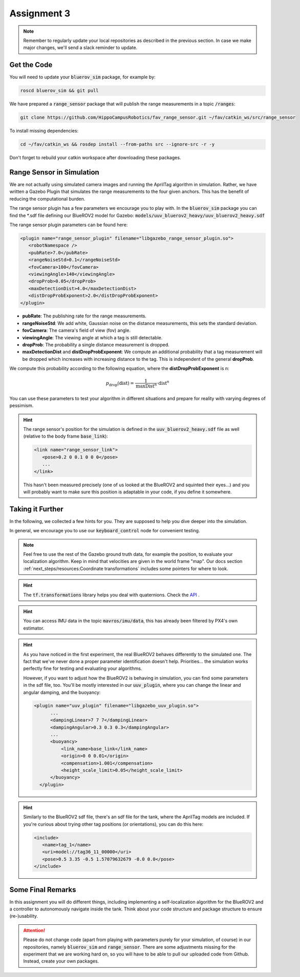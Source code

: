 Assignment 3
############

.. note:: 

   Remember to regularly update your local repositories as described in the previous section. In case we make major changes, we'll send a slack reminder to update.


Get the Code
============

You will need to update your :code:`bluerov_sim` package, for example by:

.. code-block:: sh

   roscd bluerov_sim && git pull


We have prepared a :code:`range_sensor` package that will publish the range measurements in a topic :code:`/ranges`:

.. code-block:: sh

   git clone https://github.com/HippoCampusRobotics/fav_range_sensor.git ~/fav/catkin_ws/src/range_sensor

To install missing dependencies:

.. code-block:: sh

   cd ~/fav/catkin_ws && rosdep install --from-paths src --ignore-src -r -y


Don't forget to rebuild your catkin workspace after downloading these packages.

.. We have made some adjustments to the PX4-Autopilot firmware running on the Flight Control Unit as well, so we need to update this:

.. .. code-block:: sh

..    cd ~/fav/fav_PX4-Autopilot && git pull

.. And to rebuild the code, execute in the firmware's directory:

.. .. code-block:: sh

..    DONT_RUN=1 make clean 
..    DONT_RUN=1 make -j1 px4_sitl gazebo_uuv_bluerov2_heavy

.. .. note::

..    If you got an internal compiler error last time you built the firmware, this will probably happen again. Just repeat the build command a few times until it works.


Range Sensor in Simulation
==========================

We are not actually using simulated camera images and running the AprilTag algorithm in simulation. Rather, we have written a Gazebo Plugin that simulates the range measurements to the four given anchors. This has the benefit of reducing the computational burden.

The range sensor plugin has a few parameters we encourage you to play with. In the :code:`bluerov_sim` package you can find the \*.sdf file defining our BlueROV2 model for Gazebo: :code:`models/uuv_bluerov2_heavy/uuv_bluerov2_heavy.sdf`

The range sensor plugin parameters can be found here:

.. code-block:: XML

   <plugin name="range_sensor_plugin" filename="libgazebo_range_sensor_plugin.so">
      <robotNamespace />
      <pubRate>7.0</pubRate>
      <rangeNoiseStd>0.1</rangeNoiseStd>
      <fovCamera>100</fovCamera>
      <viewingAngle>140</viewingAngle>
      <dropProb>0.05</dropProb>
      <maxDetectionDist>4.0</maxDetectionDist>
      <distDropProbExponent>2.0</distDropProbExponent>
   </plugin>

* **pubRate**: The publishing rate for the range measurements.
* **rangeNoiseStd**: We add white, Gaussian noise on the distance measurements, this sets the standard deviation.
* **fovCamera**: The camera's field of view (fov) angle.
* **viewingAngle**: The viewing angle at which a tag is still detectable.
* **dropProb**: The probability a single distance measurement is dropped.
* **maxDetectionDist** and **distDropProbExponent**: We compute an additional probability that a tag measurement will be dropped which increases with increasing distance to the tag. This is independent of the general **dropProb**.
We compute this probability according to the following equation, where the **distDropProbExponent** is n:

.. math::

   p_{\text{drop}}(\text{dist}) = \frac{1}{\text{maxDist}^{n}} \cdot \text{dist}^{n}

You can use these parameters to test your algorithm in different situations and prepare for reality with varying degrees of pessimism.

.. hint::

   The range sensor's position for the simulation is defined in the :code:`uuv_bluerov2_heavy.sdf` file as well (relative to the body frame :code:`base_link`):

   .. code-block:: XML
      
      <link name="range_sensor_link">
         <pose>0.2 0 0.1 0 0 0</pose>
         ...
      </link>

   This hasn't been measured precisely (one of us looked at the BlueROV2 and squinted their eyes...) and you will probably want to make sure this position is adaptable in your code, if you define it somewhere.


Taking it Further
=================

In the following, we collected a few hints for you. They are supposed to help you dive deeper into the simulation.

In general, we encourage you to use our :code:`keyboard_control` node for convenient testing.

.. note::

   Feel free to use the rest of the Gazebo ground truth data, for example the position, to evaluate your localization algorithm. Keep in mind that velocities are given in the world frame "map". Our docs section :ref:`next_steps/resources:Coordinate transformations` includes some pointers for where to look.

.. hint:: 

   The :code:`tf.transformations` library helps you deal with quaternions. Check the `API <http://docs.ros.org/en/melodic/api/tf/html/python/transformations.html>`_ .

.. hint::

   You can access IMU data in the topic :code:`mavros/imu/data`, this has already been filtered by PX4's own estimator.

.. hint::

   As you have noticed in the first experiment, the real BlueROV2 behaves differently to the simulated one. The fact that we've never done a proper parameter identification doesn't help. Priorities... the simulation works perfectly fine for testing and evaluating your algorithms. 
   
   However, if you want to adjust how the BlueROV2 is behaving in simulation, you can find some parameters in the sdf file, too. You'll be mostly interested in our :code:`uuv_plugin`, where you can change the linear and angular damping, and the buoyancy:

   .. code-block:: XML
      
      <plugin name="uuv_plugin" filename="libgazebo_uuv_plugin.so">
            ...
            <dampingLinear>7 7 7</dampingLinear>
            <dampingAngular>0.3 0.3 0.3</dampingAngular>
            ...
            <buoyancy>
                <link_name>base_link</link_name>
                <origin>0 0 0.01</origin>
                <compensation>1.001</compensation>
                <height_scale_limit>0.05</height_scale_limit>
            </buoyancy>
        </plugin>


.. hint::

   Similarly to the BlueROV2 sdf file, there's an sdf file for the tank, where the AprilTag models are included. If you're curious about trying other tag positions (or orientations), you can do this here:

   .. code-block:: XML
      
      <include>
         <name>tag_1</name>
         <uri>model://tag36_11_00000</uri>
         <pose>0.5 3.35 -0.5 1.57079632679 -0.0 0.0</pose>
      </include>

.. .. attention::

..    The given anchor positions might still change in the real experiment. We'll keep the rectangular shape, but can't guarantee we will get the distances to be exactly what was announced. Make the positions easily adjustable in your code.



Some Final Remarks
==================

In this assignment you will do different things, including implementing a self-localization algorithm for the BlueROV2 and a controller to autonomously navigate inside the tank. Think about your code structure and package structure to ensure (re-)usability.

.. attention::

   Please do not change code (apart from playing with parameters purely for your simulation, of course) in our repositories, namely :code:`bluerov_sim` and :code:`range_sensor`. There are some adjustments missing for the experiment that we are working hard on, so you will have to be able to pull our uploaded code from Github.
   Instead, create your own packages.




